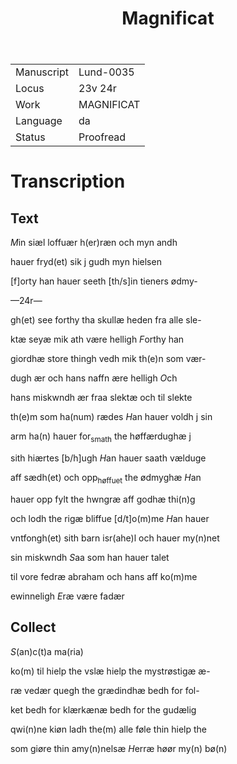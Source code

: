 #+TITLE: Magnificat

|------------+------------|
| Manuscript | Lund-0035  |
| Locus      | 23v 24r    |
| Work       | MAGNIFICAT |
| Language   | da         |
| Status     | Proofread  |
|------------+------------|

* Transcription
** Text
[[2 red][M]]in siæl loffuær h(er)ræn och myn andh

hauer fryd(et) sik j gudh myn hielsen

[f]orty han hauer seeth [th/s]in tieners ødmy-

---24r---

gh(et) see forthy tha skullæ heden fra alle sle-

ktæ seyæ mik ath være helligh [[red][F]]orthy han 

giordhæ store thingh vedh mik th(e)n som vær-

dugh ær och hans naffn ære helligh [[red][O]]ch 

hans miskwndh ær fraa slektæ och til slekte 

th(e)m som ha(num) rædes [[red][H]]an hauer voldh j sin 

arm ha(n) hauer for_smath the høffærdughæ j 

sith hiærtes [b/h]ugh [[red][H]]an hauer saath vælduge 

aff sædh(et) och opp_høffuet the ødmyghæ [[red][H]]an 

hauer opp fylt the hwngræ aff godhæ thi(n)g 

och lodh the rigæ bliffue [d/t]o(m)me [[red][H]]an hauer 

vntfongh(et) sith barn isr(ahe)l och hauer my(n)net 

sin miskwndh [[red][S]]aa som han hauer talet 

til vore fedræ abraham och hans aff ko(m)me 

ewinneligh [[red][E]]ræ være fadær 

** Collect

[[red][S]](an)c(t)a ma(ria)

ko(m) til hielp the vslæ hielp the mystrøstigæ æ-

ræ vedær quegh the grædindhæ bedh for fol-

ket bedh for klærkænæ bedh for the gudælig

qwi(n)ne kiøn ladh the(m) alle føle thin hielp the 

som giøre thin amy(n)nelsæ [[red][H]]erræ høør my(n) bø(n)
